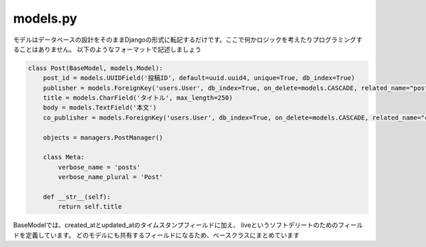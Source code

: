 models.py
=================

モデルはデータベースの設計をそのままDjangoの形式に転記するだけです。ここで何かロジックを考えたりプログラミングすることはありません。
以下のようなフォーマットで記述しましょう

.. code-block:: python

    class Post(BaseModel, models.Model):
        post_id = models.UUIDField('投稿ID', default=uuid.uuid4, unique=True, db_index=True)
        publisher = models.ForeignKey('users.User', db_index=True, on_delete=models.CASCADE, related_name="posts")
        title = models.CharField('タイトル', max_length=250)
        body = models.TextField('本文')
        co_publisher = models.ForeignKey('users.User', db_index=True, on_delete=models.CASCADE, related_name="co_publishing_posts")
        
        objects = managers.PostManager()

        class Meta:
            verbose_name = 'posts'
            verbose_name_plural = 'Post'

        def __str__(self):
            return self.title


BaseModelでは、created_atとupdated_atのタイムスタンプフィールドに加え、
liveというソフトデリートのためのフィールドを定義しています。
どのモデルにも共有するフィールドになるため、ベースクラスにまとめています